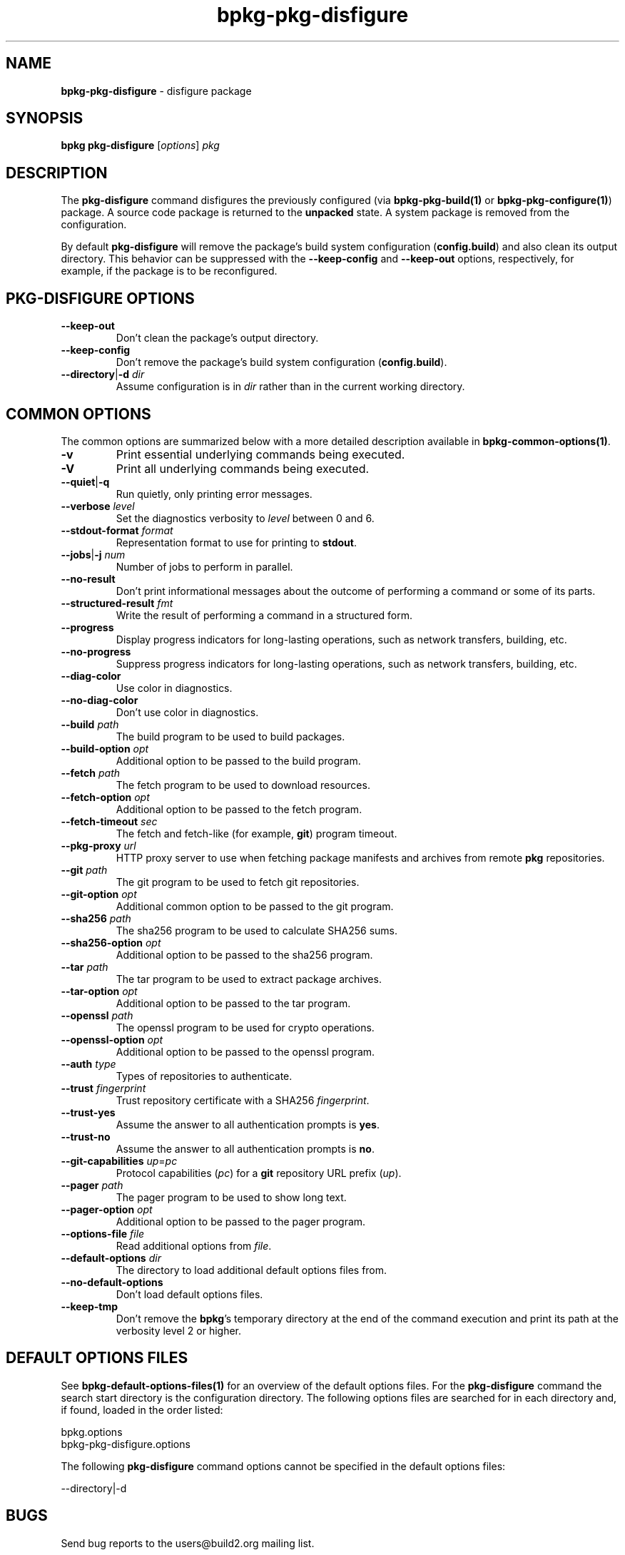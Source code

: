 .\" Process this file with
.\" groff -man -Tascii bpkg-pkg-disfigure.1
.\"
.TH bpkg-pkg-disfigure 1 "June 2023" "bpkg 0.16.0"
.SH NAME
\fBbpkg-pkg-disfigure\fR \- disfigure package
.SH "SYNOPSIS"
.PP
\fBbpkg pkg-disfigure\fR [\fIoptions\fR] \fIpkg\fR\fR
.SH "DESCRIPTION"
.PP
The \fBpkg-disfigure\fR command disfigures the previously configured (via
\fBbpkg-pkg-build(1)\fP or \fBbpkg-pkg-configure(1)\fP) package\. A source
code package is returned to the \fBunpacked\fR state\. A system package is
removed from the configuration\.
.PP
By default \fBpkg-disfigure\fR will remove the package's build system
configuration (\fBconfig\.build\fR) and also clean its output directory\. This
behavior can be suppressed with the \fB--keep-config\fR and \fB--keep-out\fR
options, respectively, for example, if the package is to be reconfigured\.
.SH "PKG-DISFIGURE OPTIONS"
.IP "\fB--keep-out\fR"
Don't clean the package's output directory\.
.IP "\fB--keep-config\fR"
Don't remove the package's build system configuration (\fBconfig\.build\fR)\.
.IP "\fB--directory\fR|\fB-d\fR \fIdir\fR"
Assume configuration is in \fIdir\fR rather than in the current working
directory\.
.SH "COMMON OPTIONS"
.PP
The common options are summarized below with a more detailed description
available in \fBbpkg-common-options(1)\fP\.
.IP "\fB-v\fR"
Print essential underlying commands being executed\.
.IP "\fB-V\fR"
Print all underlying commands being executed\.
.IP "\fB--quiet\fR|\fB-q\fR"
Run quietly, only printing error messages\.
.IP "\fB--verbose\fR \fIlevel\fR"
Set the diagnostics verbosity to \fIlevel\fR between 0 and 6\.
.IP "\fB--stdout-format\fR \fIformat\fR"
Representation format to use for printing to \fBstdout\fR\.
.IP "\fB--jobs\fR|\fB-j\fR \fInum\fR"
Number of jobs to perform in parallel\.
.IP "\fB--no-result\fR"
Don't print informational messages about the outcome of performing a command
or some of its parts\.
.IP "\fB--structured-result\fR \fIfmt\fR"
Write the result of performing a command in a structured form\.
.IP "\fB--progress\fR"
Display progress indicators for long-lasting operations, such as network
transfers, building, etc\.
.IP "\fB--no-progress\fR"
Suppress progress indicators for long-lasting operations, such as network
transfers, building, etc\.
.IP "\fB--diag-color\fR"
Use color in diagnostics\.
.IP "\fB--no-diag-color\fR"
Don't use color in diagnostics\.
.IP "\fB--build\fR \fIpath\fR"
The build program to be used to build packages\.
.IP "\fB--build-option\fR \fIopt\fR"
Additional option to be passed to the build program\.
.IP "\fB--fetch\fR \fIpath\fR"
The fetch program to be used to download resources\.
.IP "\fB--fetch-option\fR \fIopt\fR"
Additional option to be passed to the fetch program\.
.IP "\fB--fetch-timeout\fR \fIsec\fR"
The fetch and fetch-like (for example, \fBgit\fR) program timeout\.
.IP "\fB--pkg-proxy\fR \fIurl\fR"
HTTP proxy server to use when fetching package manifests and archives from
remote \fBpkg\fR repositories\.
.IP "\fB--git\fR \fIpath\fR"
The git program to be used to fetch git repositories\.
.IP "\fB--git-option\fR \fIopt\fR"
Additional common option to be passed to the git program\.
.IP "\fB--sha256\fR \fIpath\fR"
The sha256 program to be used to calculate SHA256 sums\.
.IP "\fB--sha256-option\fR \fIopt\fR"
Additional option to be passed to the sha256 program\.
.IP "\fB--tar\fR \fIpath\fR"
The tar program to be used to extract package archives\.
.IP "\fB--tar-option\fR \fIopt\fR"
Additional option to be passed to the tar program\.
.IP "\fB--openssl\fR \fIpath\fR"
The openssl program to be used for crypto operations\.
.IP "\fB--openssl-option\fR \fIopt\fR"
Additional option to be passed to the openssl program\.
.IP "\fB--auth\fR \fItype\fR"
Types of repositories to authenticate\.
.IP "\fB--trust\fR \fIfingerprint\fR"
Trust repository certificate with a SHA256 \fIfingerprint\fR\.
.IP "\fB--trust-yes\fR"
Assume the answer to all authentication prompts is \fByes\fR\.
.IP "\fB--trust-no\fR"
Assume the answer to all authentication prompts is \fBno\fR\.
.IP "\fB--git-capabilities\fR \fIup\fR=\fIpc\fR"
Protocol capabilities (\fIpc\fR) for a \fBgit\fR repository URL prefix
(\fIup\fR)\.
.IP "\fB--pager\fR \fIpath\fR"
The pager program to be used to show long text\.
.IP "\fB--pager-option\fR \fIopt\fR"
Additional option to be passed to the pager program\.
.IP "\fB--options-file\fR \fIfile\fR"
Read additional options from \fIfile\fR\.
.IP "\fB--default-options\fR \fIdir\fR"
The directory to load additional default options files from\.
.IP "\fB--no-default-options\fR"
Don't load default options files\.
.IP "\fB--keep-tmp\fR"
Don't remove the \fBbpkg\fR's temporary directory at the end of the command
execution and print its path at the verbosity level 2 or higher\.
.SH "DEFAULT OPTIONS FILES"
.PP
See \fBbpkg-default-options-files(1)\fP for an overview of the default options
files\. For the \fBpkg-disfigure\fR command the search start directory is the
configuration directory\. The following options files are searched for in each
directory and, if found, loaded in the order listed:
.PP
.nf
bpkg\.options
bpkg-pkg-disfigure\.options
.fi
.PP
The following \fBpkg-disfigure\fR command options cannot be specified in the
default options files:
.PP
.nf
--directory|-d
.fi
.SH BUGS
Send bug reports to the users@build2.org mailing list.
.SH COPYRIGHT
Copyright (c) 2014-2023 the build2 authors.

Permission is granted to copy, distribute and/or modify this document under
the terms of the MIT License.
